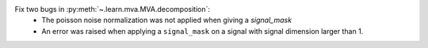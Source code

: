 Fix two bugs in :py:meth:`~.learn.mva.MVA.decomposition`:
 * The poisson noise normalization was not applied when giving a `signal_mask`
 * An error was raised when applying a ``signal_mask`` on a signal with signal dimension larger than 1.
